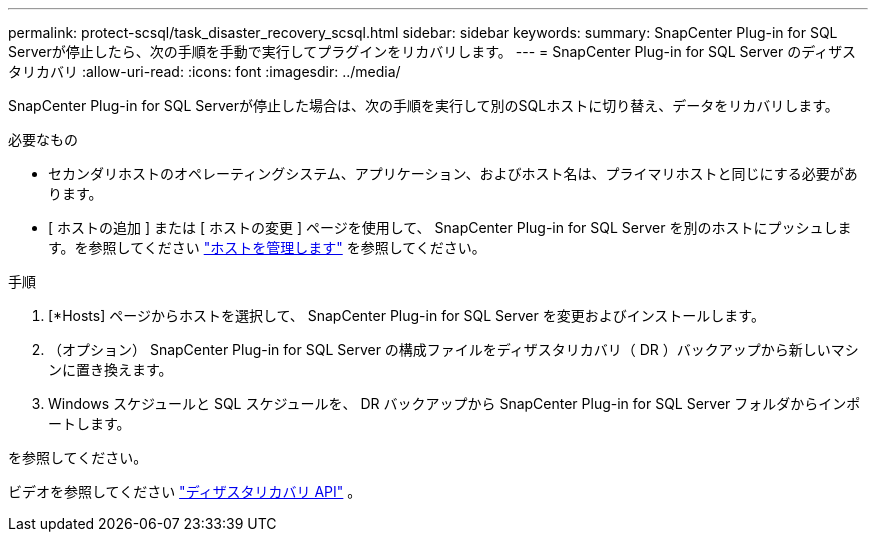 ---
permalink: protect-scsql/task_disaster_recovery_scsql.html 
sidebar: sidebar 
keywords:  
summary: SnapCenter Plug-in for SQL Serverが停止したら、次の手順を手動で実行してプラグインをリカバリします。 
---
= SnapCenter Plug-in for SQL Server のディザスタリカバリ
:allow-uri-read: 
:icons: font
:imagesdir: ../media/


[role="lead"]
SnapCenter Plug-in for SQL Serverが停止した場合は、次の手順を実行して別のSQLホストに切り替え、データをリカバリします。

.必要なもの
* セカンダリホストのオペレーティングシステム、アプリケーション、およびホスト名は、プライマリホストと同じにする必要があります。
* [ ホストの追加 ] または [ ホストの変更 ] ページを使用して、 SnapCenter Plug-in for SQL Server を別のホストにプッシュします。を参照してください link:https://docs.netapp.com/us-en/snapcenter/admin/concept_manage_hosts.html["ホストを管理します"] を参照してください。


.手順
. [*Hosts] ページからホストを選択して、 SnapCenter Plug-in for SQL Server を変更およびインストールします。
. （オプション） SnapCenter Plug-in for SQL Server の構成ファイルをディザスタリカバリ（ DR ）バックアップから新しいマシンに置き換えます。
. Windows スケジュールと SQL スケジュールを、 DR バックアップから SnapCenter Plug-in for SQL Server フォルダからインポートします。


.を参照してください。
ビデオを参照してください link:https://www.youtube.com/watch?v=_8NG-tTGy8k&list=PLdXI3bZJEw7nofM6lN44eOe4aOSoryckg["ディザスタリカバリ API"^] 。
